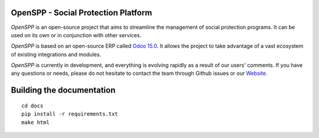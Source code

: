 OpenSPP - Social Protection Platform
====================================

`OpenSPP` is an open-source project that aims to streamline the management of social protection programs.
It can be used on its own or in conjunction with other services.

.. image:: docs/programs/images/openspp_overview.png
  :alt: OpenSPP overview

`OpenSPP` is based on an open-source ERP called `Odoo 15.0 <https://odoo.com/documentation/15.0/>`_. It allows
the project to take advantage of a vast ecosystem of existing integrations and modules.

`OpenSPP` is currently in development, and everything is evolving rapidly as a result of our users' comments.
If you have any questions or needs, please do not hesitate to contact the team through Github
issues or our `Website <https://openspp.org/>`_.


Building the documentation
==========================

::

  cd docs
  pip install -r requirements.txt
  make html

